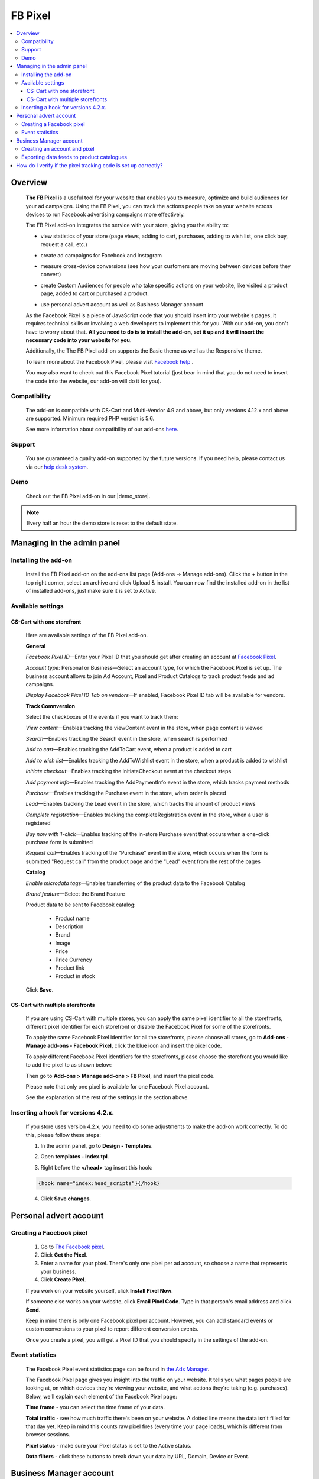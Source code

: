 **************
FB Pixel
**************

.. raw:: html

    <div class="buy-now">
        <a href="https://marketplace.simtechdev.com/landing/100000072" class="btn buy-now__btn">Buy now</a>
    </div>



.. contents::
    :local: 
    :depth: 3

--------
Overview
--------

    **The FB Pixel** is a useful tool for your website that enables you to measure, optimize and build audiences for your ad campaigns. Using the FB Pixel, you can track the actions people take on your website across devices to run Facebook advertising campaigns more effectively. 

    The FB Pixel add-on integrates the service with your store, giving you the ability to:

    - view statistics of your store (page views, adding to cart, purchases, adding to wish list, one click buy, request a call, etc.)

    .. fancybox:: img/Selection_06.png
        :alt: viewing statistics

    - create ad campaigns for Facebook and Instagram

    .. fancybox:: img/Selection_09.png
        :alt: creating ad campaign

    - measure cross-device conversions (see how your customers are moving between devices before they convert)

    .. fancybox:: img/Selection_07.png
        :alt: measure cross-device conversions   

    - create Custom Audiences for people who take specific actions on your website, like visited a product page, added to cart or purchased a product.

    .. fancybox:: img/Selection_081.png
        :alt: creating custom audiences

    - use personal advert account as well as Business Manager account

    .. fancybox:: img/Selection_021.png
        :alt: Facebook pixel accounts
        :width: 550px

    As the Facebook Pixel is a piece of JavaScript code that you should insert into your website's pages, it requires technical skills or involving a web developers to implement this for you. With our add-on, you don't have to worry about that. **All you need to do is to install the add-on, set it up and it will insert the necessary code into your website for you**.

    Additionally, the The FB Pixel add-on supports the Basic theme as well as the Responsive theme.

    To learn more about the Facebook Pixel, please visit `Facebook help <https://www.facebook.com/business/help/651294705016616>`_ .

    You may also want to check out this Facebook Pixel tutorial (just bear in mind that you do not need to insert the code into the website, our add-on will do it for you).

    .. raw:: html

        <iframe width="560" height="315" src="https://www.youtube.com/embed/KGHGqbjMtFg" frameborder="0" allowfullscreen></iframe>

=============
Compatibility
=============

    The add-on is compatible with CS-Cart and Multi-Vendor 4.9 and above, but only versions 4.12.x and above are supported. 
    Minimum required PHP version is 5.6.

    See more information about compatibility of our add-ons `here <https://docs.cs-cart.com/marketplace-addons/compatibility/index.html>`_.

=======
Support
=======

    You are guaranteed a quality add-on supported by the future versions. If you need help, please contact us via our `help desk system <https://helpdesk.cs-cart.com>`_.

====
Demo
====

    Check out the FB Pixel add-on in our |demo_store|.

.. |demo_store| raw:: html

   <!--noindex--><a href="http://facebook-pixel.demo.simtechdev.com/" target="_blank" rel="nofollow">demo store</a><!--/noindex-->

.. note::
    
    Every half an hour the demo store is reset to the default state.

---------------------------
Managing in the admin panel
---------------------------

=====================
Installing the add-on
=====================

    Install the FB Pixel add-on on the add-ons list page (Add-ons → Manage add-ons). Click the + button in the top right corner, select an archive and click Upload & install. You can now find the installed add-on in the list of installed add-ons, just make sure it is set to Active.

    .. fancybox:: img/Selection_02.png
        :alt: FB Pixel add-on

==================
Available settings
==================

+++++++++++++++++++++++++++
CS-Cart with one storefront
+++++++++++++++++++++++++++

    Here are available settings of the FB Pixel add-on.

    **General**

    .. fancybox:: img/Selection_082.png
        :alt: General Sefttings

    *Facebook Pixel ID*—Enter your Pixel ID that you should get after creating an account at `Facebook Pixel <https://developers.facebook.com/docs/facebook-pixel>`_.

    *Account type*: Personal or Business—Select an account type, for which the Facebook Pixel is set up. The business account allows to join Ad Account, Pixel and Product Catalogs to track product feeds and ad campaigns.

    *Display Facebook Pixel ID Tab on vendors*—If enabled, Facebook Pixel ID tab will be available for vendors.

    **Track Comnversion** 

    .. fancybox:: img/Selection_083.png
        :alt: Track Conversion Tab

    Select the checkboxes of the events if you want to track them:

    *View content*—Enables tracking the viewContent event in the store, when page content is viewed

    *Search*—Enables tracking the Search event in the store, when search is performed

    *Add to cart*—Enables tracking the AddToCart event, when a product is added to cart

    *Add to wish list*—Enables tracking the AddToWishlist event in the store, when a product is added to wishlist

    *Initiate checkout*—Enables tracking the InitiateCheckout event at the checkout steps

    *Add payment info*—Enables tracking the AddPaymentInfo event in the store, which tracks payment methods 

    *Purchase*—Enables tracking the Purchase event in the store, when order is placed

    *Lead*—Enables tracking the Lead event in the store, which tracks the amount of product views

    *Complete registration*—Enables tracking the completeRegistration event in the store, when a user is registered

    *Buy now with 1-click*—Enables tracking of the in-store Purchase event that occurs when a one-click purchase form is submitted

    *Request call*—Enables tracking of the "Purchase" event in the store, which occurs when the form is submitted "Request call" from the product page and the "Lead" event from the rest of the pages

    **Catalog**

    .. fancybox:: img/Selection_084.png
        :alt: Catalog tab

    *Enable microdata tags*—Enables transferring of the product data to the Facebook Catalog

    *Brand feature*—Select the Brand Feature

    Product data to be sent to Facebook catalog:

        * Product name

        * Description

        * Brand

        * Image

        * Price

        * Price Currency

        * Product link

        * Product in stock

    Click **Save**.

+++++++++++++++++++++++++++++++++
CS-Cart with multiple storefronts
+++++++++++++++++++++++++++++++++

    If you are using CS-Cart with multiple stores, you can apply the same pixel identifier to all the storefronts, different pixel identifier for each storefront or disable the Facebook Pixel for some of the storefronts.

    To apply the same Facebook Pixel identifier for all the storefronts, please choose all stores, go to **Add-ons - Manage add-ons - Facebook Pixel**, click the blue icon and insert the pixel code.

    .. fancybox:: img/Selection_085.png
        :alt: setting up Facebook pixel

    To apply different Facebook Pixel identifiers for the storefronts, please choose the storefront you would like to add the pixel to as shown below:

    .. fancybox:: img/selecting-store.png
        :alt: setting up Facebook pixel
        :width: 360px

    Then go to **Add-ons > Manage add-ons > FB Pixel**, and insert the pixel code.
    
    Please note that only one pixel is available for one Facebook Pixel account.

    See the explanation of the rest of the settings in the section above.

====================================
Inserting a hook for versions 4.2.x.
====================================

    If you store uses version 4.2.x, you need to do some adjustments to make the add-on work correctly. To do this, please follow these steps:

    1. In the admin panel, go to **Design - Templates**.

    .. fancybox:: img/Selection_010.png
        :alt: inserting a hook. Facebook pixel
        :width: 300px

    2. Open **templates - index.tpl**.

    .. fancybox:: img/Selection_011.png
        :alt: inserting a hook. Facebook pixel
        :width: 200px

    3. Right before the **</head>** tag insert this hook:

    .. code::

        {hook name="index:head_scripts"}{/hook} 

    .. fancybox:: img/Selection_012.png
        :alt: inserting a hook. Facebook pixel

    4. Click **Save changes**.

-----------------------
Personal advert account
-----------------------

=========================
Creating a Facebook pixel
=========================

    1. Go to `The Facebook pixel <https://developers.facebook.com/docs/facebook-pixel>`_.
    
    2. Click **Get the Pixel**.
    
    3. Enter a name for your pixel. There's only one pixel per ad account, so choose a name that represents your business.
    
    4. Click **Create Pixel**.
    
    If you work on your website yourself, click **Install Pixel Now**.
    
    If someone else works on your website, click **Email Pixel Code**. Type in that person's email address and click **Send**.
   
    Keep in mind there is only one Facebook pixel per account. However, you can add standard events or custom conversions to your pixel to report different conversion events.

    Once you create a pixel, you will get a Pixel ID that you should specify in the settings of the add-on. 

    .. fancybox:: img/Selection_01.png
        :alt: Facebook pixel ID

================
Event statistics
================

    The Facebook Pixel event statistics page can be found in `the Ads Manager <https://www.facebook.com/ads/manager/pixel/facebook_pixel>`_.

    The Facebook Pixel page gives you insight into the traffic on your website. It tells you what pages people are looking at, on which devices they're viewing your website, and what actions they're taking (e.g. purchases). Below, we'll explain each element of the Facebook Pixel page:

    .. fancybox:: img/Selection_04.png
        :alt: Facebook Ads Manager

    **Time frame** - you can select the time frame of your data.

    **Total traffic** - see how much traffic there's been on your website. A dotted line means the data isn't filled for that day yet. Keep in mind this counts raw pixel fires (every time your page loads), which is different from browser sessions.

    **Pixel status** - make sure your Pixel status is set to the Active status.

    **Data filters** - click these buttons to break down your data by URL, Domain, Device or Event.

------------------------
Business Manager account
------------------------

=============================
Creating an account and pixel
=============================

    1. Create your new `Business Manager account <https://business.facebook.com/overview/>`_.

    2. Go to Business Manager settings.

    .. fancybox:: img/Selection_013.png
        :alt: Business Manager settings

    4. Navigate to **Advert Accounts** and create a new Adverts account.

    .. fancybox:: img/Selection_014.png
        :alt: new Adverts account
        :width: 250px

    5. Create a Facebook pixel.

    .. fancybox:: img/Selection_017.png
        :alt: creating a Facebook pixel

    6. You will get your Facebook Pixel ID, which you need to specify in the add-on settings.

    .. fancybox:: img/Selection_018.png
        :alt: Facebook pixel ID

==========================================
Exporting data feeds to product catalogues
==========================================

    .. note::
    
        Make sure that the **Data feeds** and **Google export** add-ons are installed in your store.

    Navigate to **Product Catalogues** to create a product catalogue.
   
    .. fancybox:: img/Selection_015.png
        :alt: Product Catalogues
        :width: 250px

    To add products to the catalogue, first, they should be correctly configured:

    1. Go to **Products - Products** and open the necessary product.

    2. Open the **Features** tab.

    3. Specify all Google export features.

    .. fancybox:: img/Selection_016.png
        :alt: product features

    The GTIN and MPN fields should be unique for every product. Learn more about `unique product identifiers <https://support.google.com/merchantsanswer/160161?hl=en/>`_.

    4. Repeat this for every product you want to export.

    After that, export products:

    1. Go to **Add-ons - Data feeds** in the admin panel.

    2. Select **Google base**.

    3. Open the **Exported items** tab.

    4. Add products you want to export by clicking the **+ Add product** button. Otherwise all products will be exported.

    5. Save the changes.

    6. Click the gear button at the top and select **Download**.
    
    Data feed will be exported in a csv format.

    7. Go back to your Business Manager and click on the earlier created catalogue. 

    8. Export the data feed by uploading the csv file.

    9. Under your Business Manager account

    .. fancybox:: img/Selection_019.png
        :alt: Business Manager account
        :width: 250px

    click **Associate Sources** in the current catalogue.

    .. fancybox:: img/Selection_020.png
        :alt: Business Manager account

    Now additional AddToCart, Purchase, ViewContent events will be tracked for the exported products. 

    You can check this with Pixel Helper.

    .. fancybox:: img/Pixel_helper.png
        :alt: Pixel.Helper

    You can view statistics `here: <https://business.facebook.com/?business_id>`_ .

    .. fancybox:: img/Statistics.png
        :alt: viewing statistics. Facebook Pixel

---------------------------------------------------------------
How do I verify if the pixel tracking code is set up correctly?
---------------------------------------------------------------

    It is recommended to install the **Facebook Pixel Helper** extension to your Chrome browser for verifying and diagnostic of whether the Facebook pixel event tracking code is properly inserted in your web site.

    .. fancybox:: img/Selection_05.png
        :alt: Facebook Pixel Helper
        :width: 150px

    If you don't have it installed yet, please follow the instructions on the `Facebook Pixel Helper page <https://developers.facebook.com/docs/facebook-pixel/pixel-helper>`_ to download and install it.